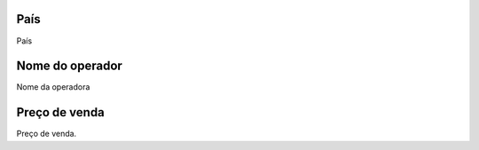 
.. _sendCreditRates-idProductcountry:

País
-----

| País




.. _sendCreditRates-idProductoperator-name:

Nome do operador
----------------

| Nome da operadora




.. _sendCreditRates-sell-price:

Preço de venda
---------------

| Preço de venda.



